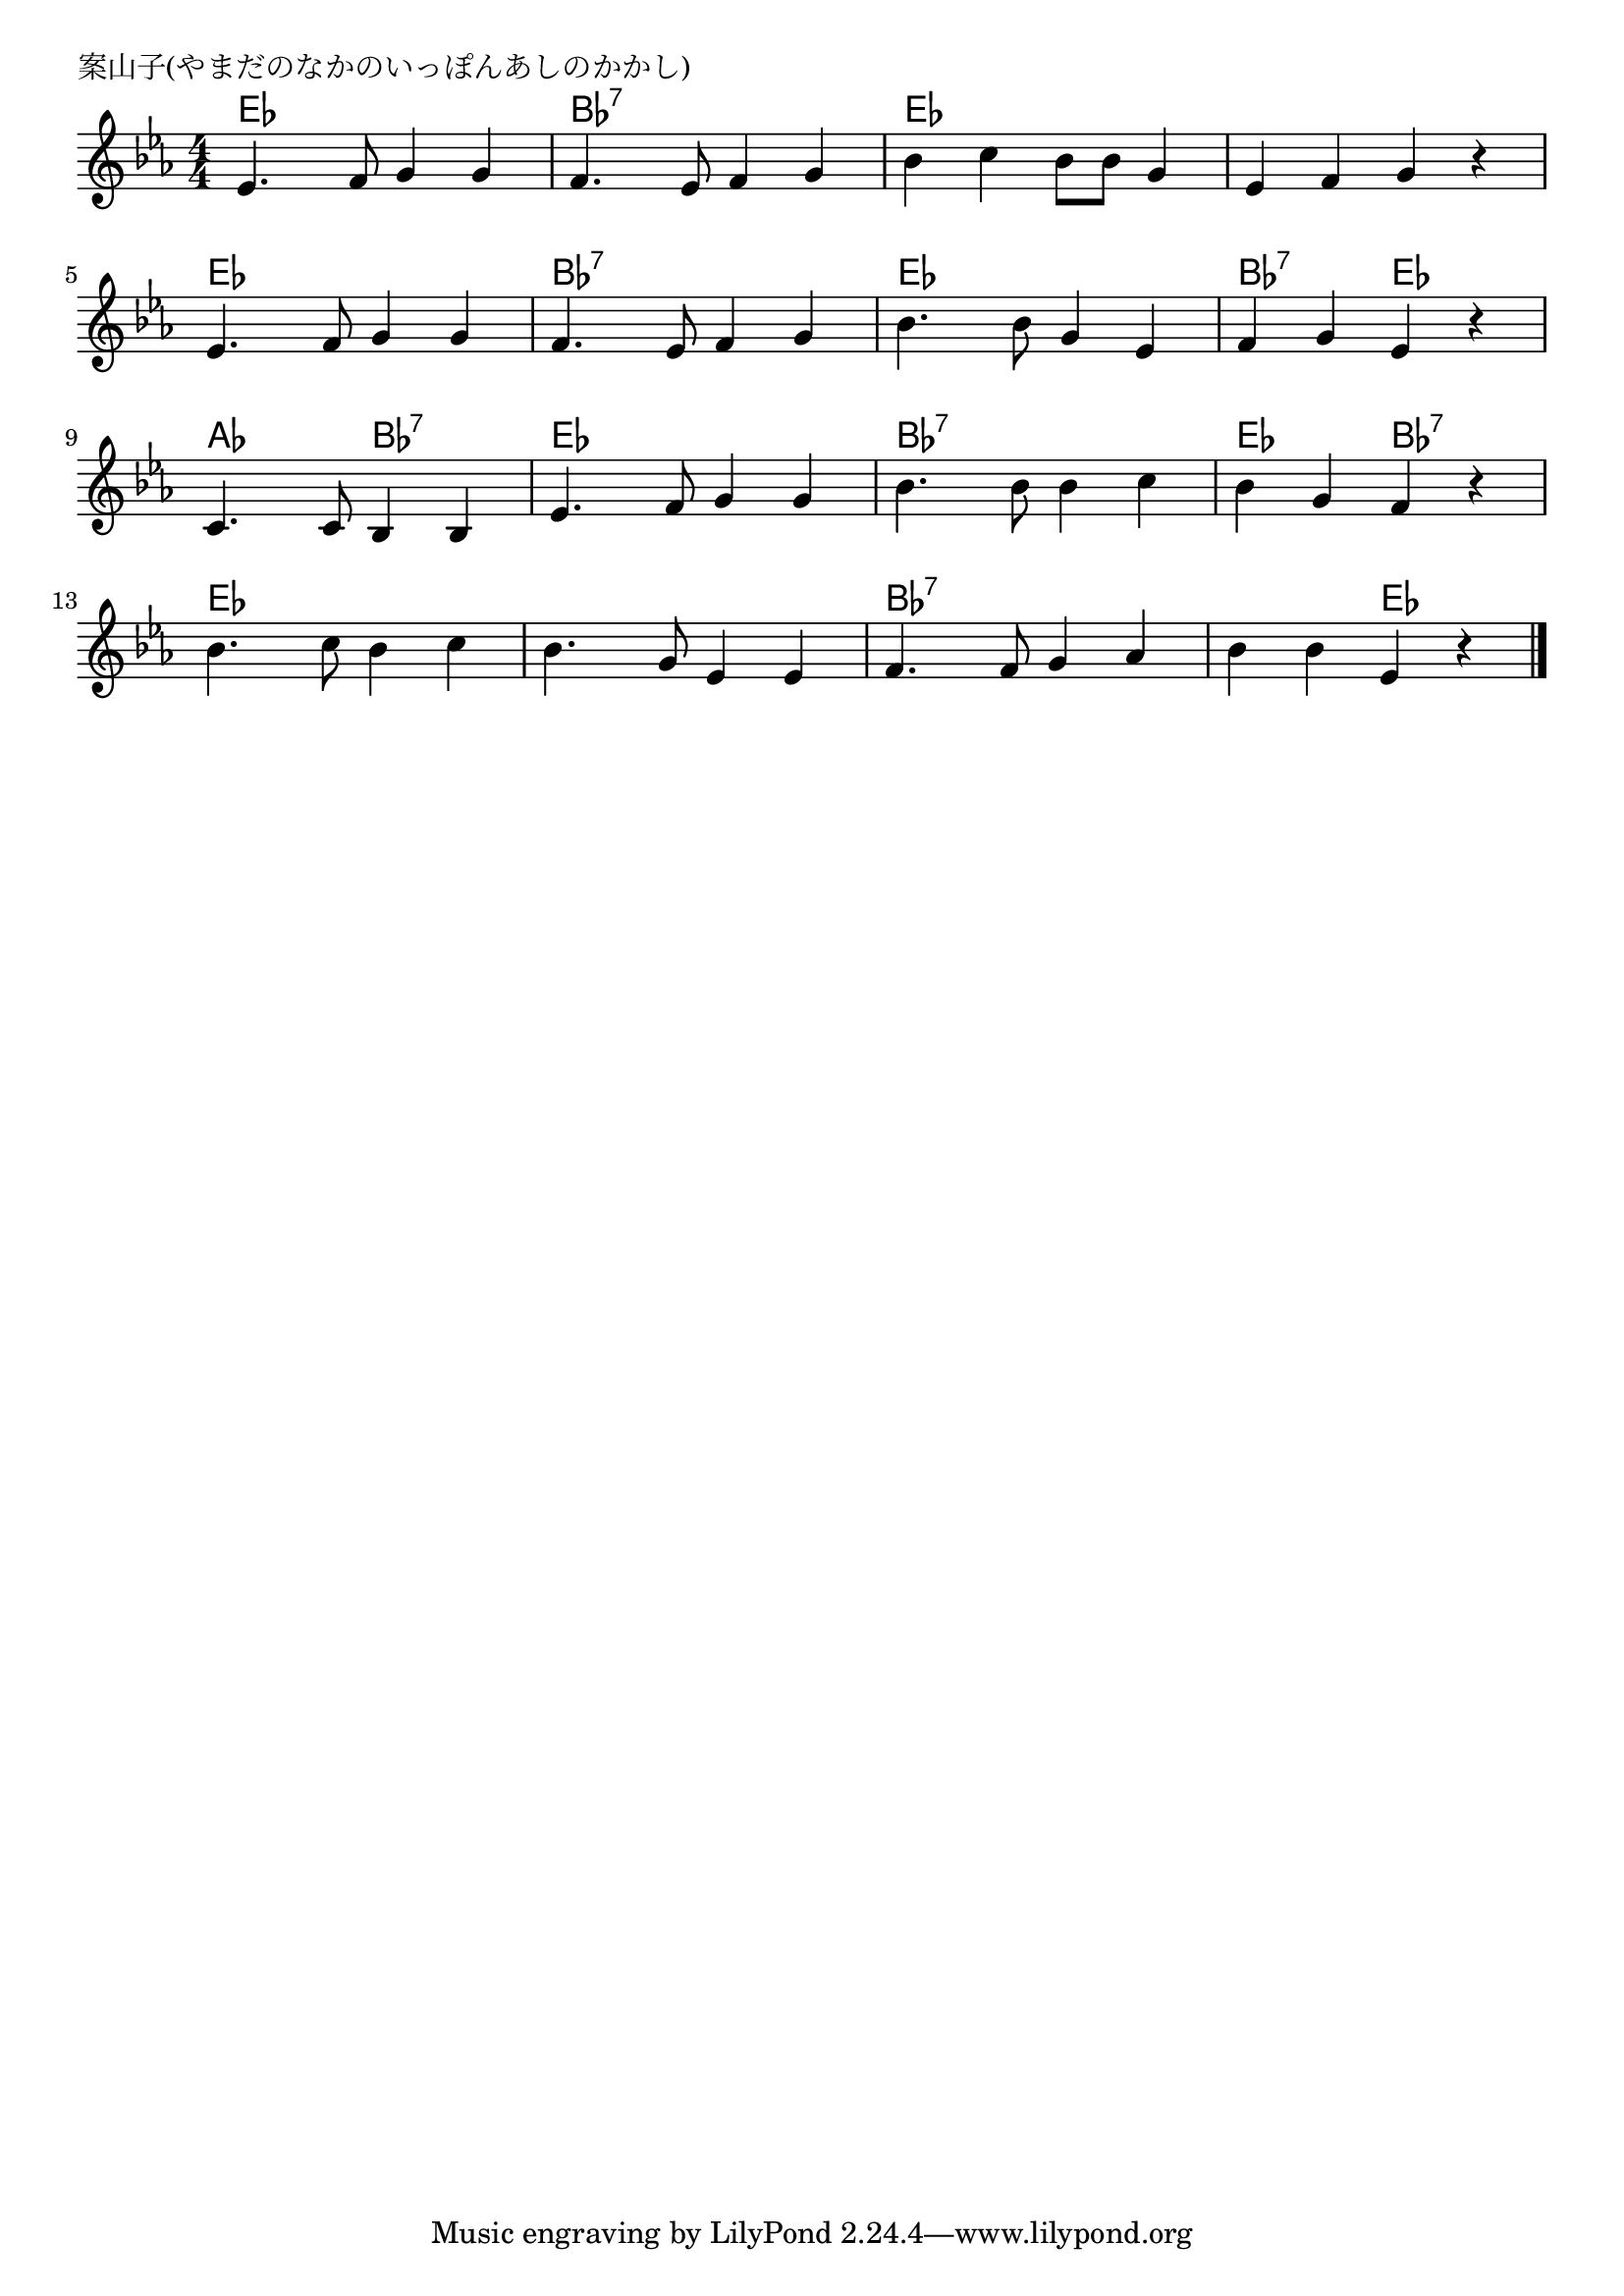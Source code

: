 \version "2.18.2"

% 案山子(やまだのなかのいっぽんあしのかかし)
% \index{やまだ@案山子(やまだのなかのいっぽんあしのかかし)}

\header {
piece = "案山子(やまだのなかのいっぽんあしのかかし)"
}

melody =
\relative c' {
\key es \major
\time 4/4
\set Score.tempoHideNote = ##t
\tempo 4=100
\numericTimeSignature

es4. f8 g4 g |
f4. es8 f4 g |
bes4 c bes8 bes g4 |
es4 f g r |

es4. f8 g4 g |
f4. es8 f4 g |
bes4. bes8 g4 es |
f g es r |

c4. c8 bes4 bes |
es4. f8 g4 g |
bes4. bes8 bes4 c |
bes g f r |

bes4. c8 bes4 c |
bes4. g8 es4 es |
f4. f8 g4 as |
bes bes es, r |


\bar "|."
}
\score {
<<
\chords {
\set noChordSymbol = ""
\set chordChanges=##t
%
es4 es es es bes:7 bes:7 bes:7 bes:7 es es es es es es es es 
es es es es bes:7 bes:7 bes:7 bes:7 es es es es bes:7 bes:7 es es
as as bes:7 bes:7 es es es es bes:7 bes:7 bes:7 bes:7 es es bes:7 bes:7
es es es es es es es es bes:7 bes:7 bes:7 bes:7 bes:7 bes:7 es es



}
\new Staff {\melody}
>>
\layout {
line-width = #190
indent = 0\mm
}
\midi {}
}